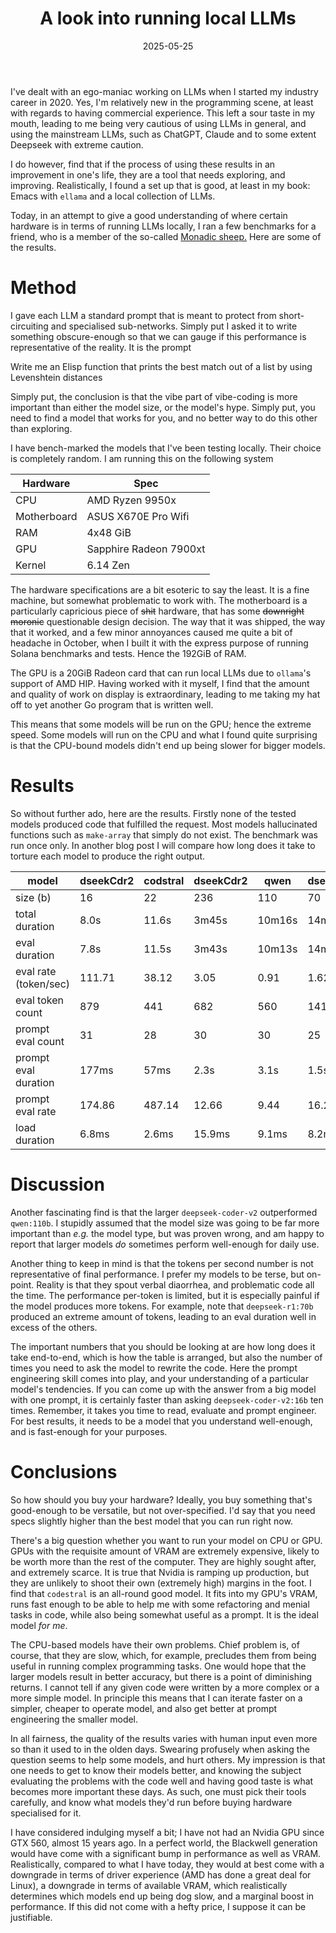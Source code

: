 #+TITLE: A look into running local LLMs
#+DATE: 2025-05-25
#+TAGS: LLMs
#+TAGS: Hardware
#+TAGS: Benchmark
#+TOC: true

I've dealt with an ego-maniac working on LLMs when I started my industry career in 2020.  Yes, I'm relatively new in the programming scene, at least with regards to having commercial experience.  This left a sour taste in my mouth, leading to me being very cautious of using LLMs in general, and using the mainstream LLMs, such as ChatGPT, Claude and to some extent Deepseek with extreme caution.

I do however, find that if the process of using these results in an improvement in one's life, they are a tool that needs exploring, and improving.  Realistically, I found a set up that is good, at least in my book: Emacs with ~ellama~ and a local collection of LLMs.

Today, in an attempt to give a good understanding of where certain hardware is in terms of running LLMs locally, I ran a few benchmarks for a friend, who is a member of the so-called [[https://t.me/+W7eotJBm4fE4NzM0][Monadic sheep.]]  Here are some of the results.
* Method

I gave each LLM a standard prompt that is meant to protect from short-circuiting and specialised sub-networks.  Simply put I asked it to write something obscure-enough so that we can gauge if this performance is representative of the reality.  It is the prompt

Write me an Elisp function that prints the best match out of a list by using Levenshtein distances

Simply put, the conclusion is that the vibe part of vibe-coding is more important than either the model size, or the model's hype.  Simply put, you need to find a model that works for you, and no better way to do this other than exploring.

I have bench-marked the models that I've been testing locally.  Their choice is completely random.  I am running this on the following system

|-------------+------------------------|
| Hardware    | Spec                   |
|-------------+------------------------|
| CPU         | AMD Ryzen 9950x        |
| Motherboard | ASUS X670E Pro Wifi    |
| RAM         | 4x48 GiB               |
| GPU         | Sapphire Radeon 7900xt |
| Kernel      | 6.14 Zen               |
|-------------+------------------------|


The hardware specifications are a bit esoteric to say the least.  It is a fine machine, but somewhat problematic to work with.  The motherboard is a particularly capricious piece of +shit+ hardware, that has some +downright moronic+ questionable design decision.  The way that it was shipped, the way that it worked, and a few minor annoyances caused me quite a bit of headache in October, when I built it with the express purpose of running Solana benchmarks and tests.  Hence the 192GiB of RAM.

The GPU is a 20GiB Radeon card that can run local LLMs due to ~ollama~'s support of AMD HIP.  Having worked with it myself, I find that the amount and quality of work on display is extraordinary, leading to me taking my hat off to yet another Go program that is written well.

This means that some models will be run on the GPU; hence the extreme speed.  Some models will run on the CPU and what I found quite surprising is that the CPU-bound models didn't end up being slower for bigger models.
* Results

So without further ado, here are the results.  Firstly none of the tested models produced code that fulfilled the request.  Most models hallucinated functions such as ~make-array~ that simply do not exist.  The benchmark was run once only.  In another blog post I will compare how long does it take to torture each model to produce the right output.

|-----------------------+-----------+----------+-----------+--------+---------|
| model                 | dseekCdr2 | codstral | dseekCdr2 |   qwen | dseekR1 |
|-----------------------+-----------+----------+-----------+--------+---------|
| size  (b)             |        16 |       22 |       236 |    110 |      70 |
| total duration        |      8.0s |    11.6s |     3m45s | 10m16s |  14m38s |
| eval duration         |      7.8s |    11.5s |     3m43s | 10m13s |  14m36s |
| eval rate (token/sec) |    111.71 |    38.12 |      3.05 |   0.91 |    1.62 |
| eval token count      |       879 |      441 |       682 |    560 |    1418 |
| prompt eval count     |        31 |       28 |        30 |     30 |      25 |
| prompt eval duration  |     177ms |     57ms |      2.3s |   3.1s |    1.5s |
| prompt eval rate      |    174.86 |   487.14 |     12.66 |   9.44 |   16.22 |
| load duration         |     6.8ms |    2.6ms |    15.9ms |  9.1ms |   8.2ms |
|-----------------------+-----------+----------+-----------+--------+---------|
* Discussion
Another fascinating find is that the larger ~deepseek-coder-v2~ outperformed ~qwen:110b~.  I stupidly assumed that the model size was going to be far more important than /e.g./  the model type, but was proven wrong, and am happy to report that larger models /do/ sometimes perform well-enough for daily use.

Another thing to keep in mind is that the tokens per second number is not representative of final performance.  I prefer my models to be terse, but on-point.  Reality is that they spout verbal diaorrhea, and problematic code all the time.  The performance per-token is limited, but it is especially painful if the model produces more tokens.  For example, note that ~deepseek-r1:70b~ produced an extreme amount of tokens, leading to an eval duration well in excess of the others.

The important numbers that you should be looking at are how long does it take end-to-end, which is how the table is arranged, but also the number of times you need to ask the model to rewrite the code.  Here the prompt engineering skill comes into play, and your understanding of a particular model's tendencies.  If you can come up with the answer from a big model with one prompt, it is certainly faster than asking ~deepseek-coder-v2:16b~ ten times.  Remember, it takes you time to read, evaluate and prompt engineer.  For best results, it needs to be a model that you understand well-enough, and is fast-enough for your purposes.
* Conclusions

So how should you buy your hardware?  Ideally, you buy something that's good-enough to be versatile, but not over-specified.  I'd say that you need specs slightly higher than the best model that you can run right now.

There's a big question whether you want to run your model on CPU or GPU.  GPUs with the requisite amount of VRAM are extremely expensive, likely to be worth more than the rest of the computer.  They are highly sought after, and extremely scarce.  It is true that Nvidia is ramping up production, but they are unlikely to shoot their own (extremely high) margins in the foot.  I find that ~codestral~ is an all-round good model.  It fits into my GPU's VRAM, runs fast enough to be able to help me with some refactoring and menial tasks in code, while also being somewhat useful as a prompt.  It is the ideal model /for me/.

The CPU-based models have their own problems.  Chief problem is, of course, that they are slow, which, for example, precludes them from being useful in running complex programming tasks.  One would hope that the larger models result in better accuracy, but there is a point of diminishing returns.  I cannot tell if any given code were written by a more complex or a more simple model.  In principle this means that I can iterate faster on a simpler, cheaper to operate model, and also get better at prompt engineering the smaller model.

In all fairness, the quality of the results varies with human input even more so than it used to in the olden days.  Swearing profusely when asking the question seems to help some models, and hurt others.  My impression is that one needs to get to know their models better, and knowing the subject evaluating the problems with the code well and having good taste is what becomes more important these days.  As such, one must pick their tools carefully, and know what models they'd run before buying hardware specialised for it.

I have considered indulging myself a bit; I have not had an Nvidia GPU since GTX 560, almost 15 years ago.  In a perfect world, the Blackwell generation would have come with a significant bump in performance as well as VRAM.  Realistically, compared to what I have today, they would at best come with a downgrade in terms of driver experience (AMD has done a great deal for Linux), a downgrade in terms of available VRAM, which realistically determines which models end up being dog slow, and a marginal boost in performance.  If this did not come with a hefty price, I suppose it can be justifiable.
